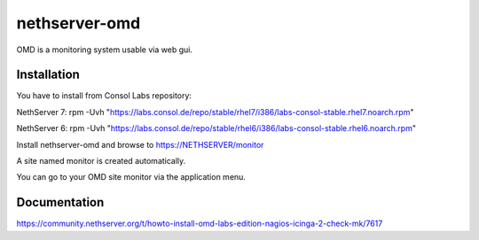 ==============
nethserver-omd
==============

OMD is a monitoring system usable via web gui.

Installation
============

You have to install from Consol Labs repository:

NethServer 7:
rpm -Uvh "https://labs.consol.de/repo/stable/rhel7/i386/labs-consol-stable.rhel7.noarch.rpm"

NethServer 6:
rpm -Uvh "https://labs.consol.de/repo/stable/rhel6/i386/labs-consol-stable.rhel6.noarch.rpm"

Install nethserver-omd and browse to https://NETHSERVER/monitor

A site named monitor is created automatically.

You can go to your OMD site monitor via the application menu.

Documentation
=============

https://community.nethserver.org/t/howto-install-omd-labs-edition-nagios-icinga-2-check-mk/7617
